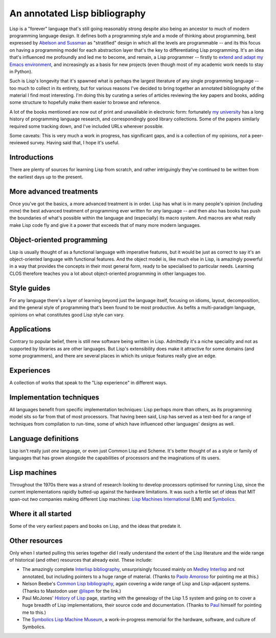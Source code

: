 An annotated Lisp bibliography
==============================

.. raw:: html

   <div class="title-block subscribe">
      <a href="/categories/projectlisp-bibliography.xml"> <i class="fa fa-rss"></i> Subscribe to new posts in this series</a>
   </div>

Lisp is a "forever" language that's still going reasonably strong
despite also being an ancestor to much of modern programming language
design. It defines both a programming style and a mode of thinking
about programming, best expressed by `Abelson and Sussman
<link:/2024/01/27/structure-and-interpretation-of-computer-programs/>`_
as "stratified" design in which all the levels are programmable -- and
its this focus on having a programming model for each abstraction
layer that's the key to differentiating Lisp programming. It's an idea
that's influenced me profoundly and led me to become, and remain, a
Lisp programmer -- firstly to `extend and adapt my Emacs environment
<link:/categories/emacs/>`_, and increasingly as a basis for new
projects (even though most of my academic work needs to stay in
Python).

Such is Lisp's longevity that it's spawned what is perhaps the largest
literature of any single programming language -- too much to collect
in its entirety, but for various reasons I've decided to bring
together an annotated bibliography of the material I find most
interesting. I'm doing this by curating a series of articles reviewing
the key papers and books, adding some structure to hopefully make them
easier to browse and reference.

A lot of the books mentioned are now out of print and unavailable in
electronic form: fortunately `my university
<https://www.st-andrews.ac.uk>`_ has a long history of programming
language research, and correspondingly good library collections. Some
of the papers similarly required some tracking down, and I've included
URLs wherever possible.

Some caveats: This is very much a work in progress, has significant
gaps, and is a collection of my opinions, *not* a peer-reviewed
survey. Having said that, I hope it's useful.


Introductions
-------------

There are plenty of sources for learning Lisp from scratch, and rather
intriguingly they've continued to be written from the earliest days up
to the present.

.. post-list::
   :type: posts
   :tags: project:lisp-bibliography, tutorial
   :template: series_post_list.tmpl
   :require_all_tags:
   :reverse:


More advanced treatments
------------------------

Once you've got the basics, a more advanced treatment is in order.
Lisp has what is in many people's opinion (including mine) the best
advanced treatment of programming ever written for *any* language --
and then also has books has push the boundaries of what's possible
within the language and (especially) its macro system. And macros are
what really make Lisp code fly and give it a power that exceeds that
of many more modern languages.

.. post-list::
   :type: posts
   :tags: project:lisp-bibliography, advanced-tutorial
   :template: series_post_list.tmpl
   :require_all_tags:
   :reverse:


Object-oriented programming
---------------------------

Lisp is usually thought of as a functional language with imperative
features, but it would be just as correct to say it's an
object-oriented language with functional features. And the object
model is, like much else in Lisp, is amazingly powerful in a way that
provides the concepts in their most general form, ready to be
specialised to particular needs. Learning CLOS therefore teaches you a
lot about object-oriented programming in other languages too.

.. post-list::
   :type: posts
   :tags: project:lisp-bibliography, oo
   :template: series_post_list.tmpl
   :require_all_tags:
   :reverse:


Style guides
------------

For any language there's a layer of learning beyond just the language
itself, focusing on idioms, layout, decomposition, and the general
style of programming that's been found to be most productive. As
befits a multi-paradigm language, opinions on what constitutes good
Lisp style can vary.

.. post-list::
   :type: posts
   :tags: project:lisp-bibliography, style-guide
   :template: series_post_list.tmpl
   :require_all_tags:
   :reverse:

Applications
------------

Contrary to popular belief, there is still new software being written
in Lisp. Admittedly it's a niche speciality and not as supported by
libraries as are other languages. But Lisp's extensibility does make
it attractive for some domains (and some programmers), and there are
several places in which its unique features really give an edge.

.. post-list::
   :type: posts
   :tags: project:lisp-bibliography, applications
   :template: series_post_list.tmpl
   :require_all_tags:
   :reverse:


Experiences
-----------

A collection of works that speak to the "Lisp experience" in different
ways.

.. post-list::
   :type: posts
   :tags: project:lisp-bibliography, experience
   :template: series_post_list.tmpl
   :require_all_tags:
   :reverse:


Implementation techniques
-------------------------

All languages benefit from specific implementation techniques: Lisp
perhaps more than others, as its programming model sits so far from
that of most processors. That having been said, Lisp has served as a
test-bed for a range of techniques from compilation to run-time, some
of which have influenced other languages' designs as well.

.. post-list::
   :type: posts
   :tags: project:lisp-bibliography, implementation-techniques
   :template: series_post_list.tmpl
   :require_all_tags:
   :reverse:


Language definitions
--------------------

Lisp isn't really just *one* language, or even just Common Lisp and
Scheme. It's better thought of as a style or family of languages
that has grown alongside the capabilities of processors and the
imaginations of its users.

.. post-list::
   :type: posts
   :tags: project:lisp-bibliography, language-reference
   :template: series_post_list.tmpl
   :require_all_tags:
   :reverse:


Lisp machines
-------------

Throughout the 1970s there was a strand of research looking to develop
processors optimised for running Lisp, since the current
implementations rapidly butted-up against the hardware limitations. It
was such a fertile set of ideas that MIT span-out *two* companies
making different Lisp machines: `Lisp Machines International
<https://en.wikipedia.org/wiki/Lisp_Machines>`_ (LMI) and `Symbolics
<https://en.wikipedia.org/wiki/Symbolics>`_.

.. post-list::
   :type: posts
   :tags: project:lisp-bibliography, hardware
   :template: series_post_list.tmpl
   :require_all_tags:
   :reverse:


Where it all started
--------------------

Some of the very earliest papers and books on Lisp, and the ideas that
predate it.

.. post-list::
   :type: posts
   :tags: project:lisp-bibliography, history
   :template: series_post_list.tmpl
   :require_all_tags:
   :reverse:


Other resources
---------------

Only when I started pulling this series together did I really
understand the extent of the Lisp literature and the wide range of
historical (and other) resources that already exist. These include:

- The amazingly complete
  `Interlisp bibliography <https://interlisp.org/history/bibliography/>`_,
  unsurprisingly focused mainly on `Medley Interlisp <https://interlisp.org/>`_
  and not annotated, but including pointers to a huge range of
  material. (Thanks to `Paolo Amoroso <https://fosstodon.org/@amoroso>`_
  for pointing me at this.)
- Nelson Beebe's `Common Lisp bibliography
  <http://ftp.math.utah.edu/pub/tex/bib/common-lisp.html>`_, again
  covering a wide range of Lisp and Lisp-adjacent systems. (Thanks to
  Mastodon user `@lispm <https://moth.social/@lispm>`_ for the link.)
- Paul McJones' `History of Lisp
  <https://www.softwarepreservation.org/projects/LISP/>`_ page,
  starting with the genealogy of the Lisp 1.5 system and going on to
  cover a huge breadth of Lisp implementations, their source code and
  documentation. (Thanks to `Paul <https://mcjones.org/paul/>`_
  himself for pointing me to this.)
- The `Symbolics Lisp Machine Museum <https://smbx.org/>`_, a
  work-in-progress memorial for the hardware, software, and culture of
  Symbolics.
